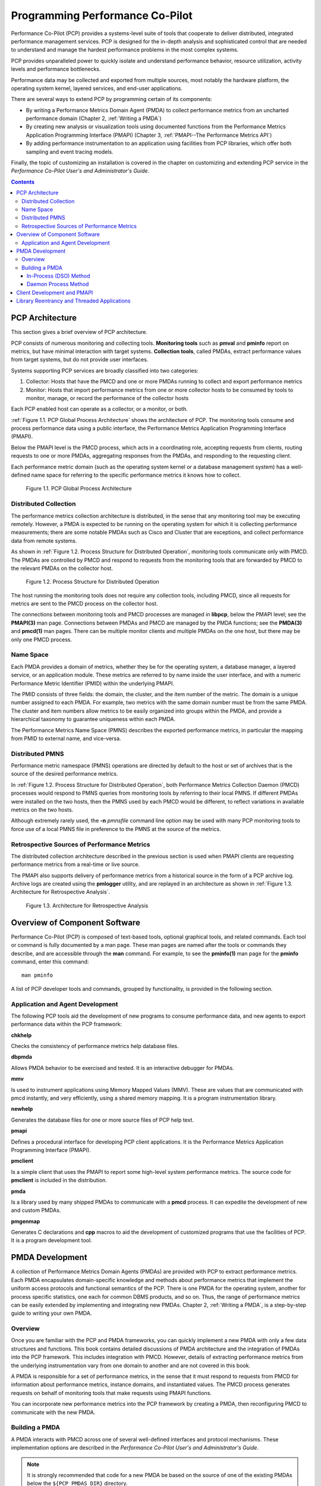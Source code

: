 .. _ProgrammingPcp:

Programming Performance Co-Pilot
##################################

Performance Co-Pilot (PCP) provides a systems-level suite of tools that cooperate to deliver distributed, integrated performance management services. PCP is 
designed for the in-depth analysis and sophisticated control that are needed to understand and manage the hardest performance problems in the most complex systems.

PCP provides unparalleled power to quickly isolate and understand performance behavior, resource utilization, activity levels and performance bottlenecks.

Performance data may be collected and exported from multiple sources, most notably the hardware platform, the operating system kernel, layered services, and 
end-user applications.

There are several ways to extend PCP by programming certain of its components:

* By writing a Performance Metrics Domain Agent (PMDA) to collect performance metrics from an uncharted performance domain (Chapter 2, :ref:`Writing a PMDA`)

* By creating new analysis or visualization tools using documented functions from the Performance Metrics Application Programming Interface (PMAPI) (Chapter 3, :ref:`PMAPI--The Performance Metrics API`)

* By adding performance instrumentation to an application using facilities from PCP libraries, which offer both sampling and event tracing models.

Finally, the topic of customizing an installation is covered in the chapter on customizing and extending PCP service in the *Performance Co-Pilot User's and Administrator's Guide*.

.. contents::

PCP Architecture
*****************

This section gives a brief overview of PCP architecture.

PCP consists of numerous monitoring and collecting tools. **Monitoring tools** such as **pmval** and **pminfo** report on metrics, but have minimal interaction with 
target systems. **Collection tools**, called PMDAs, extract performance values from target systems, but do not provide user interfaces.

Systems supporting PCP services are broadly classified into two categories:

1. Collector:
   Hosts that have the PMCD and one or more PMDAs running to collect and export performance metrics
   
2. Monitor:
   Hosts that import performance metrics from one or more collector hosts to be consumed by tools to monitor, manage, or record the performance of the collector 
   hosts

Each PCP enabled host can operate as a collector, or a monitor, or both.

:ref:`Figure 1.1. PCP Global Process Architecture` shows the architecture of PCP. The monitoring tools consume and process performance data using a public interface, 
the Performance Metrics Application Programming Interface (PMAPI).

Below the PMAPI level is the PMCD process, which acts in a coordinating role, accepting requests from clients, routing requests to one or more PMDAs, aggregating 
responses from the PMDAs, and responding to the requesting client.

Each performance metric domain (such as the operating system kernel or a database management system) has a well-defined name space for referring to the specific 
performance metrics it knows how to collect.

.. _Figure 1.1. PCP Global Process Architecture:

.. figure:: ../../images/local-collector.png

   Figure 1.1. PCP Global Process Architecture
   
Distributed Collection
==========================

The performance metrics collection architecture is distributed, in the sense that any monitoring tool may be executing remotely. However, a PMDA is expected to be 
running on the operating system for which it is collecting performance measurements; there are some notable PMDAs such as Cisco and Cluster that are exceptions, 
and collect performance data from remote systems.

As shown in :ref:`Figure 1.2. Process Structure for Distributed Operation`, monitoring tools communicate only with PMCD. The PMDAs are controlled by PMCD and 
respond to requests from the monitoring tools that are forwarded by PMCD to the relevant PMDAs on the collector host.

.. _Figure 1.2. Process Structure for Distributed Operation:

.. figure:: ../../images/remote-collector.svg

   Figure 1.2. Process Structure for Distributed Operation

The host running the monitoring tools does not require any collection tools, including PMCD, since all requests for metrics are sent to the PMCD process on the 
collector host.

The connections between monitoring tools and PMCD processes are managed in **libpcp**, below the PMAPI level; see the **PMAPI(3)** man page. Connections between 
PMDAs and PMCD are managed by the PMDA functions; see the **PMDA(3)** and **pmcd(1)** man pages. There can be multiple monitor clients and multiple PMDAs on the 
one host, but there may be only one PMCD process.

Name Space
============

Each PMDA provides a domain of metrics, whether they be for the operating system, a database manager, a layered service, or an application module. These metrics 
are referred to by name inside the user interface, and with a numeric Performance Metric Identifier (PMID) within the underlying PMAPI.

The PMID consists of three fields: the domain, the cluster, and the item number of the metric. The domain is a unique number assigned to each PMDA. For example, 
two metrics with the same domain number must be from the same PMDA. The cluster and item numbers allow metrics to be easily organized into groups within the PMDA, 
and provide a hierarchical taxonomy to guarantee uniqueness within each PMDA.

The Performance Metrics Name Space (PMNS) describes the exported performance metrics, in particular the mapping from PMID to external name, and vice-versa.

Distributed PMNS
==================
Performance metric namespace (PMNS) operations are directed by default to the host or set of archives that is the source of the desired performance metrics.

In :ref:`Figure 1.2. Process Structure for Distributed Operation`, both Performance Metrics Collection Daemon (PMCD) processes would respond to PMNS queries from 
monitoring tools by referring to their local PMNS. If different PMDAs were installed on the two hosts, then the PMNS used by each PMCD would be different, to 
reflect variations in available metrics on the two hosts.

Although extremely rarely used, the **-n** *pmnsfile* command line option may be used with many PCP monitoring tools to force use of a local PMNS file in preference 
to the PMNS at the source of the metrics.

Retrospective Sources of Performance Metrics
==============================================

The distributed collection architecture described in the previous section is used when PMAPI clients are requesting performance metrics from a real-time or live source.

The PMAPI also supports delivery of performance metrics from a historical source in the form of a PCP archive log. Archive logs are created using the **pmlogger** 
utility, and are replayed in an architecture as shown in :ref:`Figure 1.3. Architecture for Retrospective Analysis`.

.. _Figure 1.3. Architecture for Retrospective Analysis:

.. figure:: ../../images/retrospective-architecture.svg

    Figure 1.3. Architecture for Retrospective Analysis
    
Overview of Component Software
********************************
Performance Co-Pilot (PCP) is composed of text-based tools, optional graphical tools, and related commands. Each tool or command is fully documented by a man page. 
These man pages are named after the tools or commands they describe, and are accessible through the **man** command. For example, to see the **pminfo(1)** man page 
for the **pminfo** command, enter this command::

 man pminfo
 
A list of PCP developer tools and commands, grouped by functionality, is provided in the following section.

Application and Agent Development
=====================================
The following PCP tools aid the development of new programs to consume performance data, and new agents to export performance data within the PCP framework:

**chkhelp**

Checks the consistency of performance metrics help database files.

**dbpmda**

Allows PMDA behavior to be exercised and tested. It is an interactive debugger for PMDAs.

**mmv**

Is used to instrument applications using Memory Mapped Values (MMV). These are values that are communicated with pmcd instantly, and very efficiently, using a shared memory mapping. It is a program instrumentation library.

**newhelp**

Generates the database files for one or more source files of PCP help text.

**pmapi**

Defines a procedural interface for developing PCP client applications. It is the Performance Metrics Application Programming Interface (PMAPI).

**pmclient**

Is a simple client that uses the PMAPI to report some high-level system performance metrics. The source code for **pmclient** is included in the distribution.

**pmda**

Is a library used by many shipped PMDAs to communicate with a **pmcd** process. It can expedite the development of new and custom PMDAs.

**pmgenmap**

Generates C declarations and **cpp** macros to aid the development of customized programs that use the facilities of PCP. It is a program development tool.

PMDA Development
******************

A collection of Performance Metrics Domain Agents (PMDAs) are provided with PCP to extract performance metrics. Each PMDA encapsulates domain-specific knowledge 
and methods about performance metrics that implement the uniform access protocols and functional semantics of the PCP. There is one PMDA for the operating system, 
another for process specific statistics, one each for common DBMS products, and so on. Thus, the range of performance metrics can be easily extended by implementing 
and integrating new PMDAs. Chapter 2, :ref:`Writing a PMDA`, is a step-by-step guide to writing your own PMDA.

⁠Overview
===========

Once you are familiar with the PCP and PMDA frameworks, you can quickly implement a new PMDA with only a few data structures and functions. This book contains 
detailed discussions of PMDA architecture and the integration of PMDAs into the PCP framework. This includes integration with PMCD. However, details of extracting 
performance metrics from the underlying instrumentation vary from one domain to another and are not covered in this book.

A PMDA is responsible for a set of performance metrics, in the sense that it must respond to requests from PMCD for information about performance metrics, instance 
domains, and instantiated values. The PMCD process generates requests on behalf of monitoring tools that make requests using PMAPI functions.

You can incorporate new performance metrics into the PCP framework by creating a PMDA, then reconfiguring PMCD to communicate with the new PMDA.

Building a PMDA
=================

A PMDA interacts with PMCD across one of several well-defined interfaces and protocol mechanisms. These implementation options are described in the 
*Performance Co-Pilot User's and Administrator's Guide*.

.. note::
   It is strongly recommended that code for a new PMDA be based on the source of one of the existing PMDAs below the ``${PCP_PMDAS_DIR}`` directory.
   
In-Process (DSO) Method
------------------------

This method of building a PMDA uses a Dynamic Shared Object (DSO) that is attached by PMCD, using the platform-specific shared library manipulation interfaces such 
as **dlopen(3)**, at initialization time. This is the highest performance option (there is no context switching and no interprocess communication (IPC) between the 
PMCD and the PMDA), but is operationally intractable in some situations. For example, difficulties arise where special access permissions are required to read the 
instrumentation behind the performance metrics (**pmcd** does not run as root), or where the performance metrics are provided by an existing process with a different 
protocol interface. The DSO PMDA effectively executes as part of PMCD; so great care is required when crafting a PMDA in this manner. Calls to **exit(1)** in the 
PMDA, or a library it uses, would cause PMCD to exit and end monitoring of that host. Other implications are discussed in Section 2.2.3, “:ref:`Daemon PMDA`”.

Daemon Process Method
-----------------------

Functionally, this method may be thought of as a DSO implementation with a standard **main** routine conversion wrapper so that communication with PMCD uses 
message passing rather than direct procedure calls. For some very basic examples, see the ``${PCP_PMDAS_DIR}/trivial/trivial.c`` and ``${PCP_PMDAS_DIR}/simple/simple.c`` source files.

The daemon PMDA is actually the most common, because it allows multiple threads of control, greater (different user) privileges when executing, and provides more 
resilient error encapsulation than the DSO method.

.. note:: Of particular interest for daemon PMDA writers, the ``${PCP_PMDAS_DIR}/simple`` PMDA has implementations in C, Perl and Python.

Client Development and PMAPI
*****************************

Application developers are encouraged to create new PCP client applications to monitor, display, and analyze performance data in a manner suited to their particular 
site, application suite, or information processing environment.

PCP client applications are programmed using the Performance Metrics Application Programming Interface (PMAPI), documented in Chapter 3, :ref:`PMAPI--The Performance Metrics API`. 
The PMAPI, which provides performance tool developers with access to all of the historical and live distributed services of PCP, is the interface used by the 
standard PCP utilities.

Library Reentrancy and Threaded Applications
*********************************************

While the core PCP library (**libpcp**) is thread safe, the layered PMDA library (**libpcp_pmda**) is not. This is a deliberate design decision to trade-off 
commonly required performance and efficiency against the less common requirement for multiple threads of control to call the PCP libraries.

The simplest and safest programming model is to designate at most one thread to make calls into the PCP PMDA library.
